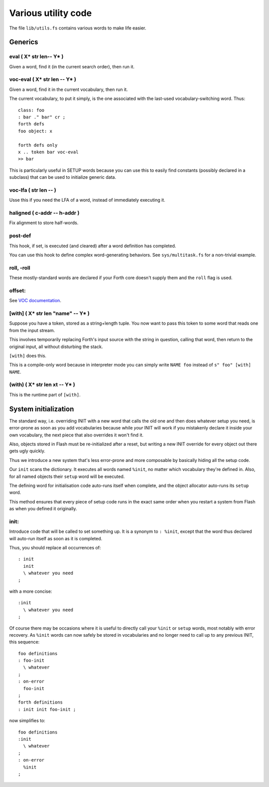 ====================
Various utility code
====================

The file ``lib/utils.fs`` contains various words to make life easier.

++++++++
Generics
++++++++

eval ( X* str len-- Y* )
========================

Given a word, find it (in the current search order), then run it.

voc-eval  ( X* str len -- Y* )
==============================

Given a word, find it in the current vocabulary, then run it.

The current vocabulary, to put it simply, is the one associated with the
last-used vocabulary-switching word. Thus::

    class: foo
    : bar ." bar" cr ;
    forth defs
    foo object: x

    forth defs only
    x .. token bar voc-eval
    >> bar

This is particularly useful in SETUP words because you can use this to
easily find constants (possibly declared in a subclass) that can be used to
initialize generic data.

voc-lfa  ( str len -- )
=======================

Usse this if you need the LFA of a word, instead of immediately executing
it.

haligned ( c-addr -- h-addr )
=============================

Fix alignment to store half-words.

post-def
========

This hook, if set, is executed (and cleared) after a word definition has
completed.

You can use this hook to define complex word-generating behaviors. See
``sys/multitask.fs`` for a non-trivial example.

roll, -roll
===========

These mostly-standard words are declared if your Forth core doesn't supply
them and the ``roll`` flag is used.

offset:
=======

See `VOC documentation <doc/voc.rst>`_.

[with] ( X* str len "name" -- Y* )
==================================

Suppose you have a token, stored as a string+length tuple. You now want to
pass this token to some word that reads one from the input stream.

This involves temporarily replacing Forth's input source with the string in
question, calling that word, then return to the original input, all without
disturbing the stack.

``[with]`` does this.

This is a compile-only word because in interpreter mode you can simply
write ``NAME foo`` instead of ``s" foo" [with] NAME``.

(with) ( X* str len xt -- Y* )
==============================

This is the runtime part of ``[with]``.

+++++++++++++++++++++
System initialization
+++++++++++++++++++++

The standard way, i.e. overriding INIT with a new word that calls the old
one and then does whatever setup you need, is error-prone as soon as you
add vocabularies because while *your* INIT will work if you mistakenly
declare it inside your own vocabulary, the next piece that also overrides
it won't find it.

Also, objects stored in Flash must be re-initialized after a reset, but
writing a new INIT override for every object out there gets ugly quickly.

Thus we introduce a new system that's less error-prone and more composable
by basically hiding all the setup code.

Our ``init`` scans the dictionary. It executes all words named ``%init``,
no matter which vocabulary they're defined in. Also, for all named objects
their ``setup`` word will be executed.

The defining word for initialisation code auto-runs itself when complete,
and the object allocator auto-runs its ``setup`` word.

This method ensures that every piece of setup code runs in the exact
same order when you restart a system from Flash as when you defined it
originally.


init:
=====

Introduce code that will be called to set something up. It is a synonym to
``: %init``, except that the word thus declared will auto-run itself as
soon as it is completed.

Thus, you should replace all occurrences of::

    : init
      init
      \ whatever you need
    ;

with a more concise::

    :init
      \ whatever you need
    ;

Of course there may be occasions where it is useful to directly call your
``%init`` or ``setup`` words, most notably with error recovery. As
``%init`` words can now safely be stored in vocabularies and no longer need
to call up to any previous INIT, this sequence::

    foo definitions
    : foo-init 
      \ whatever
    ;
    : on-error
      foo-init
    ;
    forth definitions
    : init init foo-init ;

now simplifies to::

    foo definitions
    :init 
      \ whatever
    ;
    : on-error
      %init
    ;

